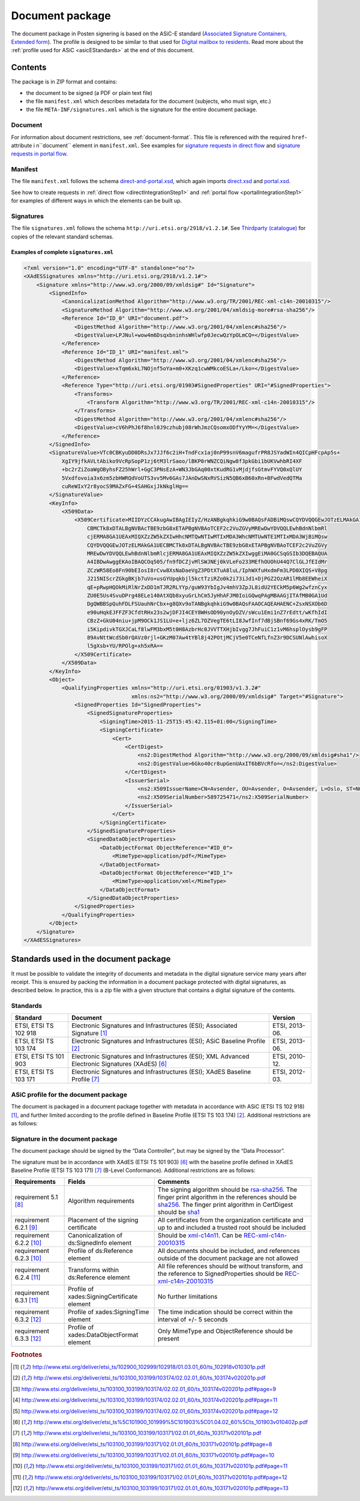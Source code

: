 .. _information-about-document-package:

Document package
***************

The document package in Posten signering is based on the ASiC-E standard (`Associated Signature Containers, Extended form <http://www.etsi.org/deliver/etsi_ts/102900_102999/102918/01.03.01_60/ts_102918v010301p.pdf>`_). The profile is designed to be similar to that used for `Digital mailbox to residents <http://begrep.difi.no/SikkerDigitalPost>`_. Read more about the :ref:`profile used for ASiC <asicEStandards>` at the end of this document.


Contents
========

The package is in ZIP format and contains:

- the document to be signed (a PDF or plain text file)
- the file ``manifest.xml`` which describes metadata for the document (subjects, who must sign, etc.)
- the file ``META-INF/signatures.xml`` which is the signature for the entire document package.

Document
--------

For information about document restrictions, see :ref:`document-format`. This file is referenced with the required ``href``-attribute i n``document`` element in ``manifest.xml``. See examples for `signature requests in direct flow <https://github.com/digipost/signature-api-specification/blob/master/schema/examples/direct/manifest.xml#L10>`_ and `signature requests in portal flow <https://github.com/digipost/signature-api-specification/blob/master/schema/examples/portal/manifest.xml#L34>`_.

.. _manifestxml:

Manifest
----------------

The file ``manifest.xml`` follows the schema `direct-and-portal.xsd <https://github.com/digipost/signature-api-specification/blob/master/schema/xsd/direct-and-portal.xsd>`_, which again imports `direct.xsd <https://github.com/digipost/signature-api-specification/blob/master/schema/xsd/direct.xsd>`_ and `portal.xsd <https://github.com/digipost/signature-api-specification/blob/master/schema/xsd/portal.xsd>`_.

See how to create requests in :ref:`direct flow <directIntegrationStep1>` and :ref:`portal flow <portalIntegrationStep1>` for examples of different ways in which the elements can be built up.

.. _signaturesxml:

Signatures
------------------

The file ``signatures.xml`` follows the schema ``http://uri.etsi.org/2918/v1.2.1#``. See `Thirdparty (catalogue) <https://github.com/digipost/signature-api-specification/tree/master/schema/xsd/thirdparty>`_ for copies of the relevant standard schemas.

Examples of complete ``signatures.xml``
^^^^^^^^^^^^^^^^^^^^^^^^^^^^^^^^^^^^^^^^

.. code-block:: xml

   <?xml version="1.0" encoding="UTF-8" standalone="no"?>
   <XAdESSignatures xmlns="http://uri.etsi.org/2918/v1.2.1#">
       <Signature xmlns="http://www.w3.org/2000/09/xmldsig#" Id="Signature">
           <SignedInfo>
               <CanonicalizationMethod Algorithm="http://www.w3.org/TR/2001/REC-xml-c14n-20010315"/>
               <SignatureMethod Algorithm="http://www.w3.org/2001/04/xmldsig-more#rsa-sha256"/>
               <Reference Id="ID_0" URI="document.pdf">
                   <DigestMethod Algorithm="http://www.w3.org/2001/04/xmlenc#sha256"/>
                   <DigestValue>LPJNul+wow4m6DsqxbninhsWHlwfp0JecwQzYpOLmCQ=</DigestValue>
               </Reference>
               <Reference Id="ID_1" URI="manifest.xml">
                   <DigestMethod Algorithm="http://www.w3.org/2001/04/xmlenc#sha256"/>
                   <DigestValue>xTqm6xkL7NOjnf5oYa+m0+XKzq1cwWMkcoESLa+/Lko=</DigestValue>
               </Reference>
               <Reference Type="http://uri.etsi.org/01903#SignedProperties" URI="#SignedProperties">
                   <Transforms>
                       <Transform Algorithm="http://www.w3.org/TR/2001/REC-xml-c14n-20010315"/>
                   </Transforms>
                   <DigestMethod Algorithm="http://www.w3.org/2001/04/xmlenc#sha256"/>
                   <DigestValue>cV6hPhJ6f8hnl0J9czhubj08rWhJmzCQsomxODfYyYM=</DigestValue>
               </Reference>
           </SignedInfo>
           <SignatureValue>VTc0CBKyuDD0DRsJx7JJf6c2iH+TndFcx1aj0nP99snV6magufrPR8JSYadWIn4QICpHFcpAp5s+
               XgIY9jfkAVLtAbiko9VcRpSopP1zj6tM3lrSaoo/lBKP0rWNZCQiNgw8f3pkGbi1bUKVwhbRI4XF
               +bc2rZiZoaWgOByhsFZ25hWrl+GgC3PNsEzA+WN3JbGAq00xtKudRG1vMjdjfsGtmvFYVQ0xQlUY
               5Vxdfovoia3x6zm5zbHWRQdVoUTS3vv5Mv6GAs7JAnDwSNxRVSizN5QB6xB60xRn+BFwdVedQTMa
               cuReWIxY2r8yocS9MAZxFG+4SAHGxjJkNkglHg==
           </SignatureValue>
           <KeyInfo>
               <X509Data>
                   <X509Certificate>MIIDYzCCAkugAwIBAgIEIyZ/HzANBgkqhkiG9w0BAQsFADBiMQswCQYDVQQGEwJOTzELMAkGA1UE
                       CBMCTk8xDTALBgNVBAcTBE9zbG8xETAPBgNVBAoTCEF2c2VuZGVyMREwDwYDVQQLEwhBdnNlbmRl
                       cjERMA8GA1UEAxMIQXZzZW5kZXIwHhcNMTQwNTIwMTIxMDA3WhcNMTUwNTE1MTIxMDA3WjBiMQsw
                       CQYDVQQGEwJOTzELMAkGA1UECBMCTk8xDTALBgNVBAcTBE9zbG8xETAPBgNVBAoTCEF2c2VuZGVy
                       MREwDwYDVQQLEwhBdnNlbmRlcjERMA8GA1UEAxMIQXZzZW5kZXIwggEiMA0GCSqGSIb3DQEBAQUA
                       A4IBDwAwggEKAoIBAQCOq505/fn9fDCZjvMlSWJNEj0kVLeFo233MEfhOUOhU44Q7ClGLJfEIdMr
                       ZCzWR58Eo8Fn90bEIosI8rCvw8XsNaDaeVgZ3PDtXTuA8luL/IphWXfuHxdmFm3LPD0XIQS+V8pg
                       J215NIScrZGkgBKjb7uVo+usGYUpqkbjl5kctTziRZo0k2i73iJd1+DjPGZ2OzAR1lMb8EEWheiX
                       qE+pRwpHQOkMiRlNrZxDD1mTJR2RLYYp/guW93YbIgJv4mhV3ZpJL8idU2YECkM5p6Wg2wfznCyx
                       ZU0E5Us4SvuDPrg48ELe140AtXQb8xyuGrLhCm5JyHhAFJM0IoiGQwqPAgMBAAGjITAfMB0GA1Ud
                       DgQWBBSpQuhFDLFSUauhNrCbx+g8QXv9oTANBgkqhkiG9w0BAQsFAAOCAQEAHAENC+ZsxNSXOb6D
                       e90uHqkEJFFZF3CfdtRHx23s2wjDFJI4CEY8WHsOD90ynOyDZV/sWcu1Emi1nZ7rEdtt/wKfhIdI
                       CBzZ+GkU04niu+jpM9OCk1JS1LU+e+ljz6ZL7OZVegTE6tLI8JwfInf7dBjSBnf69Gs4xRK/TmO5
                       i5KipdivkTGXJCaLf8lwFM3bxM5t0H8AzbrHc0JVVTTXHjbIvgg7JhFuiC1z1vM6hsplOysb9gFP
                       89AvNttWcdSb0rQAVz0rjl+GKzM07Aw4tYBl8j42POtjMCjV5e0TCeNfLfnZ3r9DCSUNlAwhisoX
                       l5gXsb+YU/RPOlg+xh5xRA==
                   </X509Certificate>
               </X509Data>
           </KeyInfo>
           <Object>
               <QualifyingProperties xmlns="http://uri.etsi.org/01903/v1.3.2#"
                                     xmlns:ns2="http://www.w3.org/2000/09/xmldsig#" Target="#Signature">
                   <SignedProperties Id="SignedProperties">
                       <SignedSignatureProperties>
                           <SigningTime>2015-11-25T15:45:42.115+01:00</SigningTime>
                           <SigningCertificate>
                               <Cert>
                                   <CertDigest>
                                       <ns2:DigestMethod Algorithm="http://www.w3.org/2000/09/xmldsig#sha1"/>
                                       <ns2:DigestValue>6Gko40cr8upGenUAxIT6bBVcRfo=</ns2:DigestValue>
                                   </CertDigest>
                                   <IssuerSerial>
                                       <ns2:X509IssuerName>CN=Avsender, OU=Avsender, O=Avsender, L=Oslo, ST=NO, C=NO</ns2:X509IssuerName>
                                       <ns2:X509SerialNumber>589725471</ns2:X509SerialNumber>
                                   </IssuerSerial>
                               </Cert>
                           </SigningCertificate>
                       </SignedSignatureProperties>
                       <SignedDataObjectProperties>
                           <DataObjectFormat ObjectReference="#ID_0">
                               <MimeType>application/pdf</MimeType>
                           </DataObjectFormat>
                           <DataObjectFormat ObjectReference="#ID_1">
                               <MimeType>application/xml</MimeType>
                           </DataObjectFormat>
                       </SignedDataObjectProperties>
                   </SignedProperties>
               </QualifyingProperties>
           </Object>
       </Signature>
   </XAdESSignatures>


.. _asicEStandards:

Standards used in the document package
===================================

It must be possible to validate the integrity of documents and metadata in the digital signature service many years after receipt. This is ensured by packing the information in a document package protected with digital signatures, as described below. In practice, this is a zip file with a given structure that contains a digital signature of the contents.

Standards
------------

===================== ======================================================================================================= ==============
Standard              Document                                                                                                 Version
===================== ======================================================================================================= ==============
ETSI, ETSI TS 102 918 Electronic Signatures and Infrastructures (ESI); Associated Signature [#etsi1]_                          ETSI, 2013-06.
ETSI, ETSI TS 103 174 Electronic Signatures and Infrastructures (ESI); ASiC Baseline Profile [#etsi2]_                         ETSI, 2013-06.
ETSI, ETSI TS 101 903 Electronic Signatures and Infrastructures (ESI); XML Advanced Electronic Signatures (XAdES) [#etsi3]_    ETSI, 2010-12.
ETSI, ETSI TS 103 171 Electronic Signatures and Infrastructures (ESI); XAdES Baseline Profile [#etsi4]_                        ETSI, 2012-03.
===================== ======================================================================================================= ==============

ASiC profile for the document package
-------------------------------------

The document is packaged in a document package together with metadata in accordance with ASiC (ETSI TS 102 918) [#etsi1]_, and further limited according to the profile defined in Baseline Profile (ETSI TS 103 174) [#etsi2]_. Additional restrictions are as follows:

============================= =================================================================================================================================== =============================================================================================================================================================================================================================
Requirements              Fields                                                                                                                                  Comments
============================= =================================================================================================================================== =============================================================================================================================================================================================================================
requirement 6.1  [#etsi29]_       ASiC conformance                                                                                                                Should be “ASiC‑E XAdES”
requirement 8.1 [#etsi211]_       ASiC‑E Media type identification                                                                                                Should be “ASiC file extension is”.asice
requirement 8.2 [#etsi211]_       ASiC‑E Signed data object                                                                                                       All files outside of the META-INF catalogue shall be signed
requirement 8.3.1 [#etsi212]_     ASiC‑E XAdES signature                                                                                                          There should only be one signature in the META-INF catalogue, with the name signatures.xml. This signature shall cover all other files in the container, and the sender's organization certificate shall be used for signing.
requirement 8.3.2 [#etsi212]_     Requirements for the contents of Container” refererer til “6.2.2 punkt 4b) "META-INF/manifest.xml" if present […] i”ASiC":etsi1 This file should not be present
============================= =================================================================================================================================== =============================================================================================================================================================================================================================

Signature in the document package
--------------------------

The document package should be signed by the “Data Controller”, but may be signed by the “Data Processor”.

The signature must be in accordance with XAdES (ETSI TS 101 903) [#etsi3]_ with the baseline profile defined in XAdES Baseline Profile (ETSI TS 103 171) [#etsi4]_ (B-Level Conformance). Additional restrictions are as follows:

============================= ============================================= ===================================================================================================================================================================================================================================================================
Requirements                  Fields                                        Comments
============================= ============================================= ===================================================================================================================================================================================================================================================================
requirement 5.1 [#etsi48]_    Algorithm requirements                        The signing algorithm should be `rsa-sha256 <http://www.w3.org/2001/04/xmldsig-more#rsa-sha256>`_. The finger print algorithm in the references should be `sha256 <http://www.w3.org/2001/04/xmlenc#sha256>`_. The finger print algorithm in CertDigest should be `sha1 <http://www.w3.org/2000/09/xmldsig#sha1>`_
requirement 6.2.1 [#etsi410]_ Placement of the signing certificate          All certificates from the organization certificate and up to and included a trusted root should be included
requirement 6.2.2 [#etsi411]_ Canonicalization of ds:SignedInfo element     Should be `xml-c14n11 <http://www.w3.org/2006/12/xml-c14n11>`_. Can be `REC-xml-c14n-20010315 <http://www.w3.org/TR/2001/REC-xml-c14n-20010315>`_
requirement 6.2.3 [#etsi411]_ Profile of ds:Reference element               All documents should be included, and references outside of the document package are not allowed
requirement 6.2.4 [#etsi412]_ Transforms within ds:Reference element        All file references should be without transform, and the reference to SignedProperties should be `REC-xml-c14n-20010315 <http://www.w3.org/TR/2001/REC-xml-c14n-20010315>`_
requirement 6.3.1 [#etsi412]_ Profile of xades:SigningCertificate element   No further limitations
requirement 6.3.2 [#etsi413]_ Profile of xades:SigningTime element          The time indication should be correct within the interval of +/- 5 seconds
requirement 6.3.3 [#etsi413]_ Profile of xades:DataObjectFormat element     Only MimeType and ObjectReference should be present
============================= ============================================= ===================================================================================================================================================================================================================================================================

..  rubric:: Footnotes

.. [#etsi1] http://www.etsi.org/deliver/etsi_ts/102900_102999/102918/01.03.01_60/ts_102918v010301p.pdf
.. [#etsi2] http://www.etsi.org/deliver/etsi_ts/103100_103199/103174/02.02.01_60/ts_103174v020201p.pdf
.. [#etsi29] http://www.etsi.org/deliver/etsi_ts/103100_103199/103174/02.02.01_60/ts_103174v020201p.pdf#page=9
.. [#etsi211] http://www.etsi.org/deliver/etsi_ts/103100_103199/103174/02.02.01_60/ts_103174v020201p.pdf#page=11
.. [#etsi212] http://www.etsi.org/deliver/etsi_ts/103100_103199/103174/02.02.01_60/ts_103174v020201p.pdf#page=12
.. [#etsi3] http://www.etsi.org/deliver/etsi_ts%5C101900_101999%5C101903%5C01.04.02_60%5Cts_101903v010402p.pdf
.. [#etsi4] http://www.etsi.org/deliver/etsi_ts/103100_103199/103171/02.01.01_60/ts_103171v020101p.pdf
.. [#etsi48] http://www.etsi.org/deliver/etsi_ts/103100_103199/103171/02.01.01_60/ts_103171v020101p.pdf#page=8
.. [#etsi410] http://www.etsi.org/deliver/etsi_ts/103100_103199/103171/02.01.01_60/ts_103171v020101p.pdf#page=10
.. [#etsi411] http://www.etsi.org/deliver/etsi_ts/103100_103199/103171/02.01.01_60/ts_103171v020101p.pdf#page=11
.. [#etsi412] http://www.etsi.org/deliver/etsi_ts/103100_103199/103171/02.01.01_60/ts_103171v020101p.pdf#page=12
.. [#etsi413] http://www.etsi.org/deliver/etsi_ts/103100_103199/103171/02.01.01_60/ts_103171v020101p.pdf#page=13
